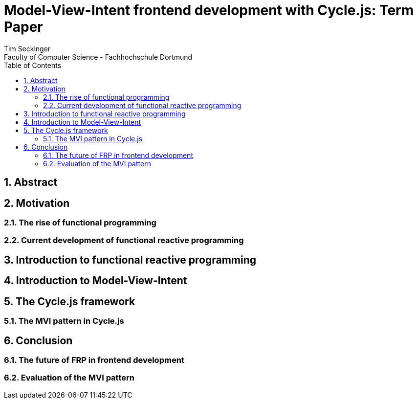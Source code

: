 :encoding: utf-8

:numbered:
:sectnumlevels: 6
:toclevels: 3
:toc:

:icons: font
:source-highlighter: rouge


= Model-View-Intent frontend development with Cycle.js: Term Paper
Tim Seckinger
Faculty of Computer Science - Fachhochschule Dortmund

== Abstract

== Motivation

=== The rise of functional programming

=== Current development of functional reactive programming

== Introduction to functional reactive programming

== Introduction to Model-View-Intent

== The Cycle.js framework

=== The MVI pattern in Cycle.js

== Conclusion

=== The future of FRP in frontend development

=== Evaluation of the MVI pattern
